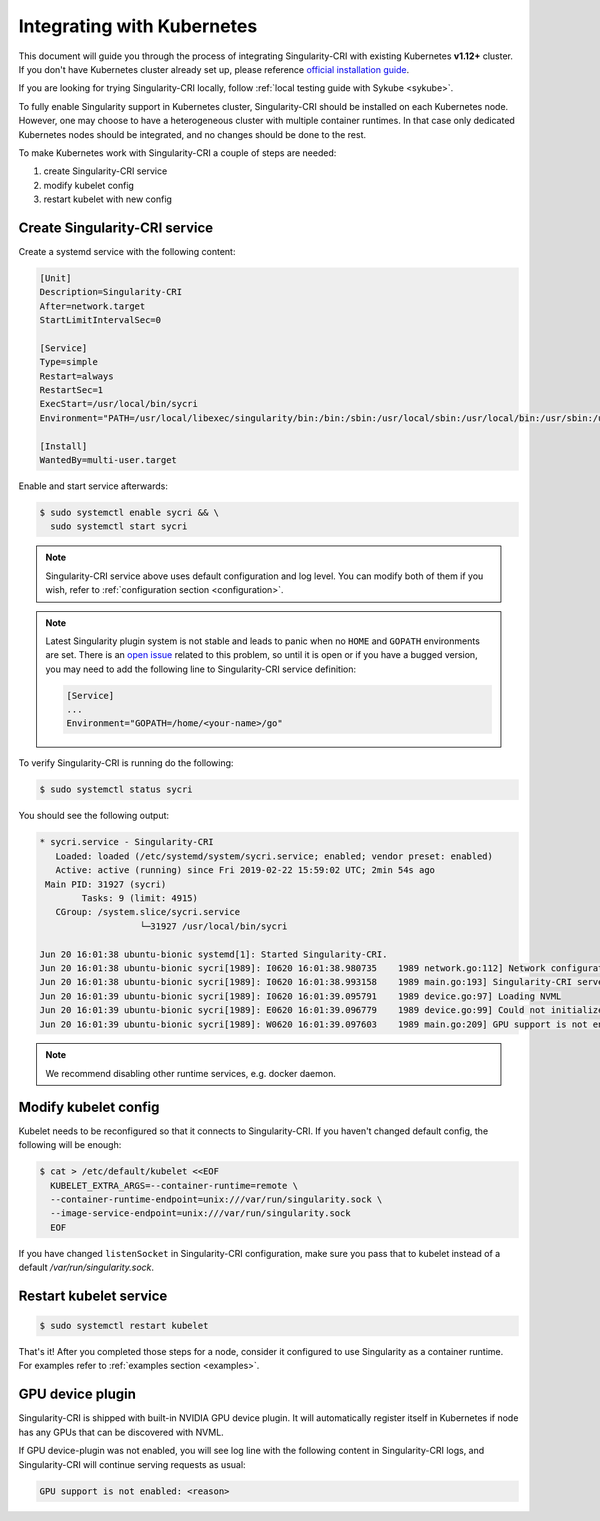 .. _k8s:

===========================
Integrating with Kubernetes
===========================

This document will guide you through the process of integrating Singularity-CRI with existing
Kubernetes **v1.12+** cluster. If you don't have Kubernetes cluster already set up, please reference
`official installation guide <https://kubernetes.io/docs/setup/>`_.

If you are looking for trying Singularity-CRI locally, follow :ref:`local testing guide with Sykube <sykube>`.

To fully enable Singularity support in Kubernetes cluster, Singularity-CRI should be installed
on each Kubernetes node. However, one may choose to have a heterogeneous cluster with multiple container runtimes.
In that case only dedicated Kubernetes nodes should be integrated, and no changes should be done to the rest.

To make Kubernetes work with Singularity-CRI a couple of steps are needed:

#. create Singularity-CRI service
#. modify kubelet config
#. restart kubelet with new config

Create Singularity-CRI service
------------------------------

Create a systemd service with the following content:

.. code-block:: text

	[Unit]
	Description=Singularity-CRI
	After=network.target
	StartLimitIntervalSec=0

	[Service]
	Type=simple
	Restart=always
	RestartSec=1
	ExecStart=/usr/local/bin/sycri
	Environment="PATH=/usr/local/libexec/singularity/bin:/bin:/sbin:/usr/local/sbin:/usr/local/bin:/usr/sbin:/usr/bin"

	[Install]
	WantedBy=multi-user.target

Enable and start service afterwards:

.. code-block:: bash

	$ sudo systemctl enable sycri && \
	  sudo systemctl start sycri


.. note::
	Singularity-CRI service above uses default configuration and log level. You can modify both
	of them if you wish, refer to :ref:`configuration section <configuration>`.

.. note::

	Latest Singularity plugin system is not stable and leads to panic when no ``HOME`` and ``GOPATH``
	environments are set. There is an `open issue <https://github.com/sylabs/singularity/issues/3163>`_
	related to this problem, so until it is open or if you have a bugged version,
	you may need to add the following line to Singularity-CRI service definition:

	.. code-block:: text

		[Service]
		...
		Environment="GOPATH=/home/<your-name>/go"


To verify Singularity-CRI is running do the following:

.. code-block:: bash

	$ sudo systemctl status sycri

You should see the following output:

.. code-block:: text

	* sycri.service - Singularity-CRI
	   Loaded: loaded (/etc/systemd/system/sycri.service; enabled; vendor preset: enabled)
	   Active: active (running) since Fri 2019-02-22 15:59:02 UTC; 2min 54s ago
	 Main PID: 31927 (sycri)
		Tasks: 9 (limit: 4915)
	   CGroup: /system.slice/sycri.service
			   └─31927 /usr/local/bin/sycri

	Jun 20 16:01:38 ubuntu-bionic systemd[1]: Started Singularity-CRI.
	Jun 20 16:01:38 ubuntu-bionic sycri[1989]: I0620 16:01:38.980735    1989 network.go:112] Network configuration found: bridge
	Jun 20 16:01:38 ubuntu-bionic sycri[1989]: I0620 16:01:38.993158    1989 main.go:193] Singularity-CRI server started on /var/run/singularity.sock
	Jun 20 16:01:39 ubuntu-bionic sycri[1989]: I0620 16:01:39.095791    1989 device.go:97] Loading NVML
	Jun 20 16:01:39 ubuntu-bionic sycri[1989]: E0620 16:01:39.096779    1989 device.go:99] Could not initialize NVML library: could not load NVML library
	Jun 20 16:01:39 ubuntu-bionic sycri[1989]: W0620 16:01:39.097603    1989 main.go:209] GPU support is not enabled: unable to load: check libnvidia-ml.so.1 library and graphic drivers

.. note::

	We recommend disabling other runtime services, e.g. docker daemon.

Modify kubelet config
---------------------

Kubelet needs to be reconfigured so that it connects to Singularity-CRI.
If you haven't changed default config, the following will be enough:

.. code-block:: bash

	$ cat > /etc/default/kubelet <<EOF
	  KUBELET_EXTRA_ARGS=--container-runtime=remote \
	  --container-runtime-endpoint=unix:///var/run/singularity.sock \
	  --image-service-endpoint=unix:///var/run/singularity.sock
	  EOF

If you have changed ``listenSocket`` in Singularity-CRI configuration, make sure you pass that to kubelet
instead of a default `/var/run/singularity.sock`.


Restart kubelet service
-----------------------

.. code-block:: bash

	$ sudo systemctl restart kubelet


That's it! After you completed those steps for a node, consider it configured
to use Singularity as a container runtime. For examples refer to :ref:`examples section <examples>`.

GPU device plugin
-----------------

Singularity-CRI is shipped with built-in NVIDIA GPU device plugin. It will automatically
register itself in Kubernetes if node has any GPUs that can be discovered with NVML.

If GPU device-plugin was not enabled, you will see log line with the following content in Singularity-CRI logs,
and Singularity-CRI will continue serving requests as usual:

.. code-block:: text

	GPU support is not enabled: <reason>
